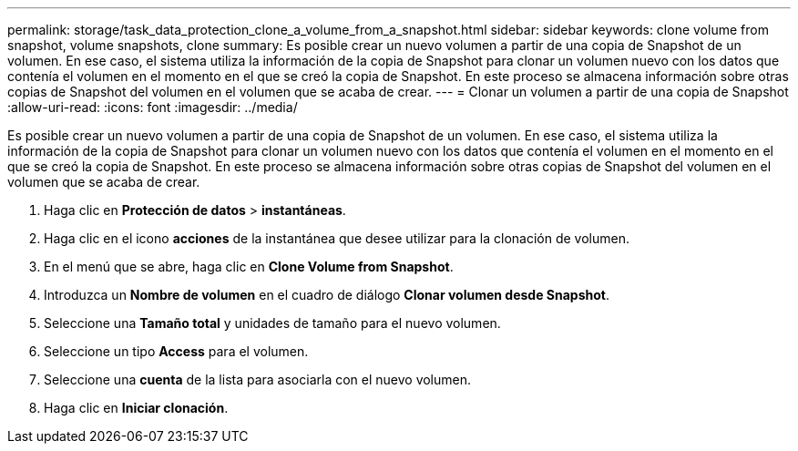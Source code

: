 ---
permalink: storage/task_data_protection_clone_a_volume_from_a_snapshot.html 
sidebar: sidebar 
keywords: clone volume from snapshot, volume snapshots, clone 
summary: Es posible crear un nuevo volumen a partir de una copia de Snapshot de un volumen. En ese caso, el sistema utiliza la información de la copia de Snapshot para clonar un volumen nuevo con los datos que contenía el volumen en el momento en el que se creó la copia de Snapshot. En este proceso se almacena información sobre otras copias de Snapshot del volumen en el volumen que se acaba de crear. 
---
= Clonar un volumen a partir de una copia de Snapshot
:allow-uri-read: 
:icons: font
:imagesdir: ../media/


[role="lead"]
Es posible crear un nuevo volumen a partir de una copia de Snapshot de un volumen. En ese caso, el sistema utiliza la información de la copia de Snapshot para clonar un volumen nuevo con los datos que contenía el volumen en el momento en el que se creó la copia de Snapshot. En este proceso se almacena información sobre otras copias de Snapshot del volumen en el volumen que se acaba de crear.

. Haga clic en *Protección de datos* > *instantáneas*.
. Haga clic en el icono *acciones* de la instantánea que desee utilizar para la clonación de volumen.
. En el menú que se abre, haga clic en *Clone Volume from Snapshot*.
. Introduzca un *Nombre de volumen* en el cuadro de diálogo *Clonar volumen desde Snapshot*.
. Seleccione una *Tamaño total* y unidades de tamaño para el nuevo volumen.
. Seleccione un tipo *Access* para el volumen.
. Seleccione una *cuenta* de la lista para asociarla con el nuevo volumen.
. Haga clic en *Iniciar clonación*.

